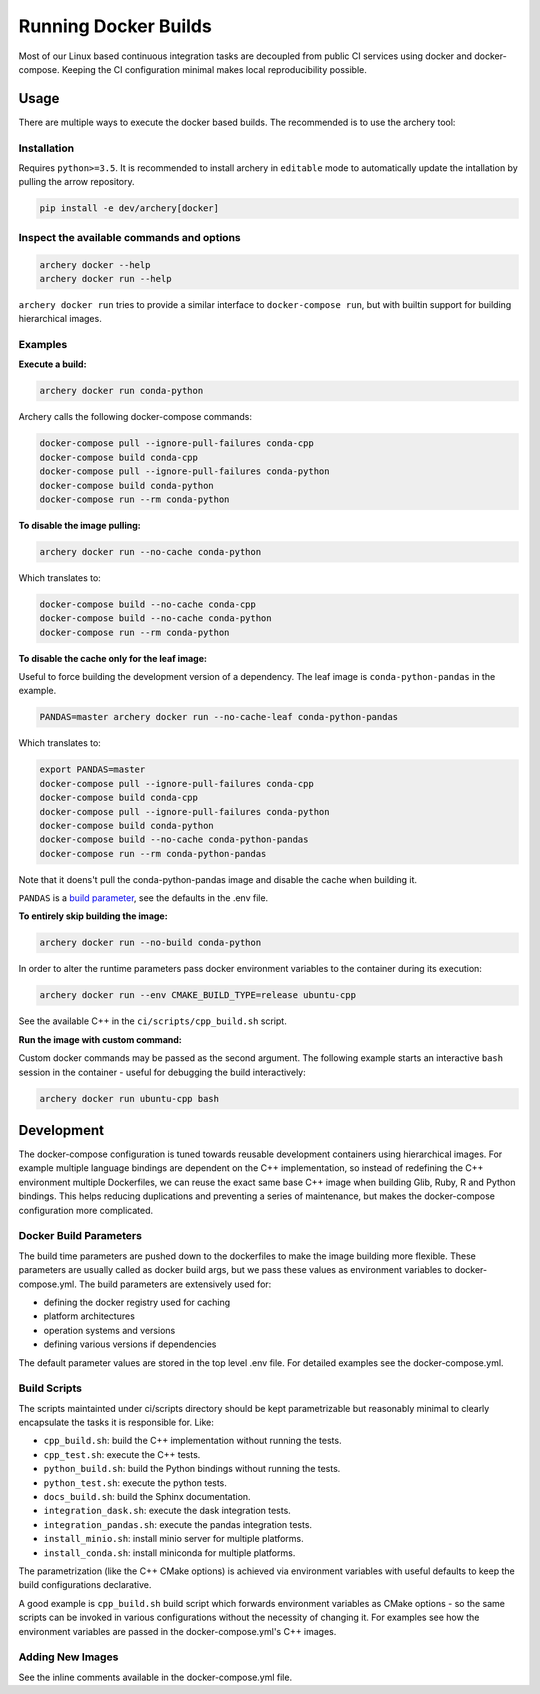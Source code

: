 .. raw:: html

   <!--
   Licensed to the Apache Software Foundation (ASF) under one
   or more contributor license agreements.  See the NOTICE file
   distributed with this work for additional information
   regarding copyright ownership.  The ASF licenses this file
   to you under the Apache License, Version 2.0 (the
   "License"); you may not use this file except in compliance
   with the License.  You may obtain a copy of the License at

   http://www.apache.org/licenses/LICENSE-2.0

   Unless required by applicable law or agreed to in writing, software
   distributed under the License is distributed on an "AS IS" BASIS,
   WITHOUT WARRANTIES OR CONDITIONS OF ANY KIND, either express or implied.
   See the License for the specific language governing permissions and
   limitations under the License.
   -->

Running Docker Builds
=====================

Most of our Linux based continuous integration tasks are decoupled from public
CI services using docker and docker-compose. Keeping the CI configuration
minimal makes local reproducibility possible.

Usage
-----

There are multiple ways to execute the docker based builds. The recommended is
to use the archery tool:

Installation
~~~~~~~~~~~~

Requires ``python>=3.5``. It is recommended to install archery in ``editable``
mode to automatically update the intallation by pulling the arrow repository.

.. code:: bash

    pip install -e dev/archery[docker]

Inspect the available commands and options
~~~~~~~~~~~~~~~~~~~~~~~~~~~~~~~~~~~~~~~~~~

.. code:: bash

    archery docker --help
    archery docker run --help

``archery docker run`` tries to provide a similar interface to
``docker-compose run``, but with builtin support for building hierarchical
images.

Examples
~~~~~~~~

**Execute a build:**

.. code:: bash

    archery docker run conda-python

Archery calls the following docker-compose commands:

.. code:: bash

    docker-compose pull --ignore-pull-failures conda-cpp
    docker-compose build conda-cpp
    docker-compose pull --ignore-pull-failures conda-python
    docker-compose build conda-python
    docker-compose run --rm conda-python

**To disable the image pulling:**

.. code:: bash

    archery docker run --no-cache conda-python

Which translates to:

.. code:: bash

    docker-compose build --no-cache conda-cpp
    docker-compose build --no-cache conda-python
    docker-compose run --rm conda-python

**To disable the cache only for the leaf image:**

Useful to force building the development version of a dependency.
The leaf image is ``conda-python-pandas`` in the example.

.. code:: bash

    PANDAS=master archery docker run --no-cache-leaf conda-python-pandas

Which translates to:

.. code:: bash

    export PANDAS=master
    docker-compose pull --ignore-pull-failures conda-cpp
    docker-compose build conda-cpp
    docker-compose pull --ignore-pull-failures conda-python
    docker-compose build conda-python
    docker-compose build --no-cache conda-python-pandas
    docker-compose run --rm conda-python-pandas

Note that it doens't pull the conda-python-pandas image and disable the cache
when building it.

``PANDAS`` is a `build parameter <Docker Build Parameters>`_, see the
defaults in the .env file.

**To entirely skip building the image:**

.. code:: bash

    archery docker run --no-build conda-python

In order to alter the runtime parameters pass docker environment variables to
the container during its execution:

.. code:: bash

    archery docker run --env CMAKE_BUILD_TYPE=release ubuntu-cpp

See the available C++ in the ``ci/scripts/cpp_build.sh`` script.

**Run the image with custom command:**

Custom docker commands may be passed as the second argument. The following
example starts an interactive ``bash`` session in the container - useful for
debugging the build interactively:

.. code:: bash

    archery docker run ubuntu-cpp bash


Development
-----------

The docker-compose configuration is tuned towards reusable development
containers using hierarchical images. For example multiple language bindings
are dependent on the C++ implementation, so instead of redefining the
C++ environment multiple Dockerfiles, we can reuse the exact same base C++
image when building Glib, Ruby, R and Python bindings.
This helps reducing duplications and preventing a series of maintenance, but
makes the docker-compose configuration more complicated.

Docker Build Parameters
~~~~~~~~~~~~~~~~~~~~~~~

The build time parameters are pushed down to the dockerfiles to make the
image building more flexible. These parameters are usually called as docker
build args, but we pass these values as environment variables to
docker-compose.yml. The build parameters are extensively used for:

- defining the docker registry used for caching
- platform architectures
- operation systems and versions
- defining various versions if dependencies

The default parameter values are stored in the top level .env file.
For detailed examples see the docker-compose.yml.

Build Scripts
~~~~~~~~~~~~~

The scripts maintainted under ci/scripts directory should be kept
parametrizable but reasonably minimal to clearly encapsulate the tasks it is
responsible for. Like:

- ``cpp_build.sh``: build the C++ implementation without running the tests.
- ``cpp_test.sh``: execute the C++ tests.
- ``python_build.sh``: build the Python bindings without running the tests.
- ``python_test.sh``: execute the python tests.
- ``docs_build.sh``: build the Sphinx documentation.
- ``integration_dask.sh``: execute the dask integration tests.
- ``integration_pandas.sh``: execute the pandas integration tests.
- ``install_minio.sh``: install minio server for multiple platforms.
- ``install_conda.sh``: install miniconda for multiple platforms.

The parametrization (like the C++ CMake options) is achieved via environment
variables with useful defaults to keep the build configurations declarative.

A good example is ``cpp_build.sh`` build script which forwards environment
variables as CMake options - so the same scripts can be invoked in various
configurations without the necessity of changing it. For examples see how the
environment variables are passed in the docker-compose.yml's C++ images.

Adding New Images
~~~~~~~~~~~~~~~~~

See the inline comments available in the docker-compose.yml file.
